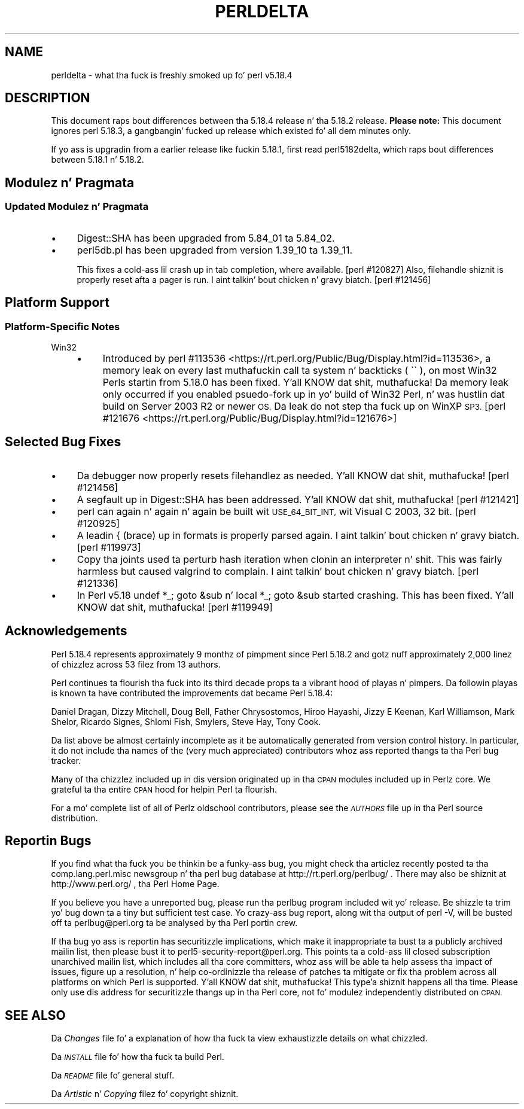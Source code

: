 .\" Automatically generated by Pod::Man 2.27 (Pod::Simple 3.28)
.\"
.\" Standard preamble:
.\" ========================================================================
.de Sp \" Vertical space (when we can't use .PP)
.if t .sp .5v
.if n .sp
..
.de Vb \" Begin verbatim text
.ft CW
.nf
.ne \\$1
..
.de Ve \" End verbatim text
.ft R
.fi
..
.\" Set up some characta translations n' predefined strings.  \*(-- will
.\" give a unbreakable dash, \*(PI'ma give pi, \*(L" will give a left
.\" double quote, n' \*(R" will give a right double quote.  \*(C+ will
.\" give a sickr C++.  Capital omega is used ta do unbreakable dashes and
.\" therefore won't be available.  \*(C` n' \*(C' expand ta `' up in nroff,
.\" not a god damn thang up in troff, fo' use wit C<>.
.tr \(*W-
.ds C+ C\v'-.1v'\h'-1p'\s-2+\h'-1p'+\s0\v'.1v'\h'-1p'
.ie n \{\
.    dz -- \(*W-
.    dz PI pi
.    if (\n(.H=4u)&(1m=24u) .ds -- \(*W\h'-12u'\(*W\h'-12u'-\" diablo 10 pitch
.    if (\n(.H=4u)&(1m=20u) .ds -- \(*W\h'-12u'\(*W\h'-8u'-\"  diablo 12 pitch
.    dz L" ""
.    dz R" ""
.    dz C` ""
.    dz C' ""
'br\}
.el\{\
.    dz -- \|\(em\|
.    dz PI \(*p
.    dz L" ``
.    dz R" ''
.    dz C`
.    dz C'
'br\}
.\"
.\" Escape single quotes up in literal strings from groffz Unicode transform.
.ie \n(.g .ds Aq \(aq
.el       .ds Aq '
.\"
.\" If tha F regista is turned on, we'll generate index entries on stderr for
.\" titlez (.TH), headaz (.SH), subsections (.SS), shit (.Ip), n' index
.\" entries marked wit X<> up in POD.  Of course, you gonna gotta process the
.\" output yo ass up in some meaningful fashion.
.\"
.\" Avoid warnin from groff bout undefined regista 'F'.
.de IX
..
.nr rF 0
.if \n(.g .if rF .nr rF 1
.if (\n(rF:(\n(.g==0)) \{
.    if \nF \{
.        de IX
.        tm Index:\\$1\t\\n%\t"\\$2"
..
.        if !\nF==2 \{
.            nr % 0
.            nr F 2
.        \}
.    \}
.\}
.rr rF
.\"
.\" Accent mark definitions (@(#)ms.acc 1.5 88/02/08 SMI; from UCB 4.2).
.\" Fear. Shiiit, dis aint no joke.  Run. I aint talkin' bout chicken n' gravy biatch.  Save yo ass.  No user-serviceable parts.
.    \" fudge factors fo' nroff n' troff
.if n \{\
.    dz #H 0
.    dz #V .8m
.    dz #F .3m
.    dz #[ \f1
.    dz #] \fP
.\}
.if t \{\
.    dz #H ((1u-(\\\\n(.fu%2u))*.13m)
.    dz #V .6m
.    dz #F 0
.    dz #[ \&
.    dz #] \&
.\}
.    \" simple accents fo' nroff n' troff
.if n \{\
.    dz ' \&
.    dz ` \&
.    dz ^ \&
.    dz , \&
.    dz ~ ~
.    dz /
.\}
.if t \{\
.    dz ' \\k:\h'-(\\n(.wu*8/10-\*(#H)'\'\h"|\\n:u"
.    dz ` \\k:\h'-(\\n(.wu*8/10-\*(#H)'\`\h'|\\n:u'
.    dz ^ \\k:\h'-(\\n(.wu*10/11-\*(#H)'^\h'|\\n:u'
.    dz , \\k:\h'-(\\n(.wu*8/10)',\h'|\\n:u'
.    dz ~ \\k:\h'-(\\n(.wu-\*(#H-.1m)'~\h'|\\n:u'
.    dz / \\k:\h'-(\\n(.wu*8/10-\*(#H)'\z\(sl\h'|\\n:u'
.\}
.    \" troff n' (daisy-wheel) nroff accents
.ds : \\k:\h'-(\\n(.wu*8/10-\*(#H+.1m+\*(#F)'\v'-\*(#V'\z.\h'.2m+\*(#F'.\h'|\\n:u'\v'\*(#V'
.ds 8 \h'\*(#H'\(*b\h'-\*(#H'
.ds o \\k:\h'-(\\n(.wu+\w'\(de'u-\*(#H)/2u'\v'-.3n'\*(#[\z\(de\v'.3n'\h'|\\n:u'\*(#]
.ds d- \h'\*(#H'\(pd\h'-\w'~'u'\v'-.25m'\f2\(hy\fP\v'.25m'\h'-\*(#H'
.ds D- D\\k:\h'-\w'D'u'\v'-.11m'\z\(hy\v'.11m'\h'|\\n:u'
.ds th \*(#[\v'.3m'\s+1I\s-1\v'-.3m'\h'-(\w'I'u*2/3)'\s-1o\s+1\*(#]
.ds Th \*(#[\s+2I\s-2\h'-\w'I'u*3/5'\v'-.3m'o\v'.3m'\*(#]
.ds ae a\h'-(\w'a'u*4/10)'e
.ds Ae A\h'-(\w'A'u*4/10)'E
.    \" erections fo' vroff
.if v .ds ~ \\k:\h'-(\\n(.wu*9/10-\*(#H)'\s-2\u~\d\s+2\h'|\\n:u'
.if v .ds ^ \\k:\h'-(\\n(.wu*10/11-\*(#H)'\v'-.4m'^\v'.4m'\h'|\\n:u'
.    \" fo' low resolution devices (crt n' lpr)
.if \n(.H>23 .if \n(.V>19 \
\{\
.    dz : e
.    dz 8 ss
.    dz o a
.    dz d- d\h'-1'\(ga
.    dz D- D\h'-1'\(hy
.    dz th \o'bp'
.    dz Th \o'LP'
.    dz ae ae
.    dz Ae AE
.\}
.rm #[ #] #H #V #F C
.\" ========================================================================
.\"
.IX Title "PERLDELTA 1"
.TH PERLDELTA 1 "2014-10-01" "perl v5.18.4" "Perl Programmers Reference Guide"
.\" For nroff, turn off justification. I aint talkin' bout chicken n' gravy biatch.  Always turn off hyphenation; it makes
.\" way too nuff mistakes up in technical documents.
.if n .ad l
.nh
.SH "NAME"
perldelta \- what tha fuck is freshly smoked up fo' perl v5.18.4
.SH "DESCRIPTION"
.IX Header "DESCRIPTION"
This document raps bout differences between tha 5.18.4 release n' tha 5.18.2
release.  \fBPlease note:\fR  This document ignores perl 5.18.3, a gangbangin' fucked up release
which existed fo' all dem minutes only.
.PP
If yo ass is upgradin from a earlier release like fuckin 5.18.1, first read
perl5182delta, which raps bout differences between 5.18.1 n' 5.18.2.
.SH "Modulez n' Pragmata"
.IX Header "Modulez n' Pragmata"
.SS "Updated Modulez n' Pragmata"
.IX Subsection "Updated Modulez n' Pragmata"
.IP "\(bu" 4
Digest::SHA has been upgraded from 5.84_01 ta 5.84_02.
.IP "\(bu" 4
perl5db.pl has been upgraded from version 1.39_10 ta 1.39_11.
.Sp
This fixes a cold-ass lil crash up in tab completion, where available. [perl #120827]  Also,
filehandle shiznit is properly reset afta a pager is run. I aint talkin' bout chicken n' gravy biatch. [perl #121456]
.SH "Platform Support"
.IX Header "Platform Support"
.SS "Platform-Specific Notes"
.IX Subsection "Platform-Specific Notes"
.IP "Win32" 4
.IX Item "Win32"
.RS 4
.PD 0
.IP "\(bu" 4
.PD
Introduced by
perl #113536 <https://rt.perl.org/Public/Bug/Display.html?id=113536>, a memory
leak on every last muthafuckin call ta \f(CW\*(C`system\*(C'\fR n' backticks (\f(CW\*(C` \`\` \*(C'\fR), on most Win32 Perls
startin from 5.18.0 has been fixed. Y'all KNOW dat shit, muthafucka!  Da memory leak only occurred if you
enabled psuedo-fork up in yo' build of Win32 Perl, n' was hustlin dat build on
Server 2003 R2 or newer \s-1OS. \s0 Da leak do not step tha fuck up on WinXP \s-1SP3.\s0
[perl #121676 <https://rt.perl.org/Public/Bug/Display.html?id=121676>]
.RE
.RS 4
.RE
.SH "Selected Bug Fixes"
.IX Header "Selected Bug Fixes"
.IP "\(bu" 4
Da debugger now properly resets filehandlez as needed. Y'all KNOW dat shit, muthafucka! [perl #121456]
.IP "\(bu" 4
A segfault up in Digest::SHA has been addressed. Y'all KNOW dat shit, muthafucka!  [perl #121421]
.IP "\(bu" 4
perl can again n' again n' again be built wit \s-1USE_64_BIT_INT,\s0 wit Visual C 2003, 32 bit.
[perl #120925]
.IP "\(bu" 4
A leadin { (brace) up in formats is properly parsed again. I aint talkin' bout chicken n' gravy biatch. [perl #119973]
.IP "\(bu" 4
Copy tha joints used ta perturb hash iteration when clonin an
interpreter n' shit.  This was fairly harmless but caused \f(CW\*(C`valgrind\*(C'\fR to
complain. I aint talkin' bout chicken n' gravy biatch. [perl #121336]
.IP "\(bu" 4
In Perl v5.18 \f(CW\*(C`undef *_; goto &sub\*(C'\fR n' \f(CW\*(C`local *_; goto &sub\*(C'\fR started
crashing.  This has been fixed. Y'all KNOW dat shit, muthafucka! [perl #119949]
.SH "Acknowledgements"
.IX Header "Acknowledgements"
Perl 5.18.4 represents approximately 9 monthz of pimpment since Perl 5.18.2
and gotz nuff approximately 2,000 linez of chizzlez across 53 filez from 13
authors.
.PP
Perl continues ta flourish tha fuck into its third decade props ta a vibrant hood
of playas n' pimpers. Da followin playas is known ta have contributed the
improvements dat became Perl 5.18.4:
.PP
Daniel Dragan, Dizzy Mitchell, Doug Bell, Father Chrysostomos, Hiroo Hayashi,
Jizzy E Keenan, Karl Williamson, Mark Shelor, Ricardo Signes, Shlomi Fish,
Smylers, Steve Hay, Tony Cook.
.PP
Da list above be almost certainly incomplete as it be automatically generated
from version control history. In particular, it do not include tha names of
the (very much appreciated) contributors whoz ass reported thangs ta tha Perl bug
tracker.
.PP
Many of tha chizzlez included up in dis version originated up in tha \s-1CPAN\s0 modules
included up in Perlz core. We grateful ta tha entire \s-1CPAN\s0 hood for
helpin Perl ta flourish.
.PP
For a mo' complete list of all of Perlz oldschool contributors, please see
the \fI\s-1AUTHORS\s0\fR file up in tha Perl source distribution.
.SH "Reportin Bugs"
.IX Header "Reportin Bugs"
If you find what tha fuck you be thinkin be a funky-ass bug, you might check tha articlez recently
posted ta tha comp.lang.perl.misc newsgroup n' tha perl bug database at
http://rt.perl.org/perlbug/ .  There may also be shiznit at
http://www.perl.org/ , tha Perl Home Page.
.PP
If you believe you have a unreported bug, please run tha perlbug program
included wit yo' release.  Be shizzle ta trim yo' bug down ta a tiny but
sufficient test case.  Yo crazy-ass bug report, along wit tha output of \f(CW\*(C`perl \-V\*(C'\fR,
will be busted off ta perlbug@perl.org ta be analysed by tha Perl portin crew.
.PP
If tha bug yo ass is reportin has securitizzle implications, which make it
inappropriate ta bust ta a publicly archived mailin list, then please bust it
to perl5\-security\-report@perl.org.  This points ta a cold-ass lil closed subscription
unarchived mailin list, which includes all tha core committers, whoz ass will be
able ta help assess tha impact of issues, figure up a resolution, n' help
co-ordinizzle tha release of patches ta mitigate or fix tha problem across all
platforms on which Perl is supported. Y'all KNOW dat shit, muthafucka! This type'a shiznit happens all tha time.  Please only use dis address for
securitizzle thangs up in tha Perl core, not fo' modulez independently distributed on
\&\s-1CPAN.\s0
.SH "SEE ALSO"
.IX Header "SEE ALSO"
Da \fIChanges\fR file fo' a explanation of how tha fuck ta view exhaustizzle details on
what chizzled.
.PP
Da \fI\s-1INSTALL\s0\fR file fo' how tha fuck ta build Perl.
.PP
Da \fI\s-1README\s0\fR file fo' general stuff.
.PP
Da \fIArtistic\fR n' \fICopying\fR filez fo' copyright shiznit.
